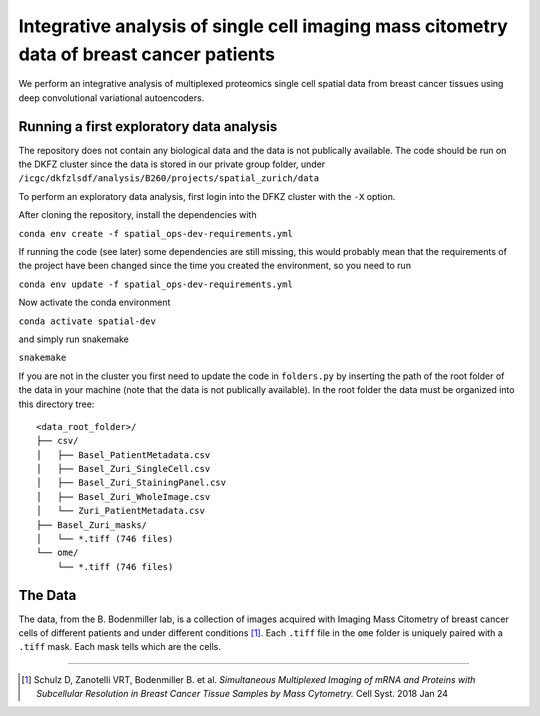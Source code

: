 =================================================
Integrative analysis of single cell imaging mass citometry data of breast cancer patients
=================================================

.. image:: https://readthedocs.org/projects/spatial_ops/badge/?version=latest
        :target: http://spatial_ops.readthedocs.io/en/latest/?badge=latest
        :alt: Documentation Status               

.. image:: https://img.shields.io/travis/DerThorsten/spatial_ops.svg
        :target: https://travis-ci.org/DerThorsten/spatial_ops


.. image:: https://circleci.com/gh/DerThorsten/spatial_ops/tree/master.svg?style=svg
    :target: https://circleci.com/gh/DerThorsten/spatial_ops/tree/master

.. image:: https://dev.azure.com/derthorstenbeier/spatial_ops/_apis/build/status/DerThorsten.spatial_ops?branchName=master
    :target: https://dev.azure.com/derthorstenbeier/spatial_ops/_build/latest?definitionId=1&branchName=master

We perform an integrative analysis of multiplexed proteomics single cell spatial data from breast cancer tissues using deep convolutional variational autoencoders. 

.. 
    Features
    --------
    Current features include: 
      * Conda ready
      * pytest unit test
      * continous integration
      * coverall code coverage
      * documentation with Sphinx
      * documentation on Read the Docs


Running a first exploratory data analysis
================
The repository does not contain any biological data and the data is not publically available.
The code should be run on the DKFZ cluster since the data is stored in our private group folder, under ``/icgc/dkfzlsdf/analysis/B260/projects/spatial_zurich/data``

To perform an exploratory data analysis, first login into the DFKZ cluster with the ``-X`` option.

After cloning the repository, install the dependencies with

``conda env create -f spatial_ops-dev-requirements.yml``

If running the code (see later) some dependencies are still missing, this would probably mean that the requirements of the project have been changed since the time you created the environment, so you need to run

``conda env update -f spatial_ops-dev-requirements.yml``

Now activate the conda environment

``conda activate spatial-dev``

and simply run snakemake

``snakemake``

If you are not in the cluster you first need to update the code in ``folders.py`` by inserting the path of the root folder of the data in your machine (note that the data is not publically available). In the root folder the data must be organized into this directory tree:

::

    <data_root_folder>/
    ├── csv/
    │   ├── Basel_PatientMetadata.csv
    │   ├── Basel_Zuri_SingleCell.csv
    │   ├── Basel_Zuri_StainingPanel.csv
    │   ├── Basel_Zuri_WholeImage.csv
    │   └── Zuri_PatientMetadata.csv
    ├── Basel_Zuri_masks/
    │   └── *.tiff (746 files)
    └── ome/
        └── *.tiff (746 files)
        
The Data
====

The data, from the B. Bodenmiller lab, is a collection of images acquired with Imaging Mass Citometry of breast cancer cells of different patients and under different conditions [1]_.
Each ``.tiff`` file in the ``ome`` folder is uniquely paired with a ``.tiff`` mask. Each mask tells which are the cells.

----

.. [1] Schulz D, Zanotelli VRT, Bodenmiller B. et al. *Simultaneous Multiplexed Imaging of mRNA and Proteins with Subcellular Resolution in Breast Cancer Tissue Samples by Mass Cytometry.* Cell Syst. 2018 Jan 24

